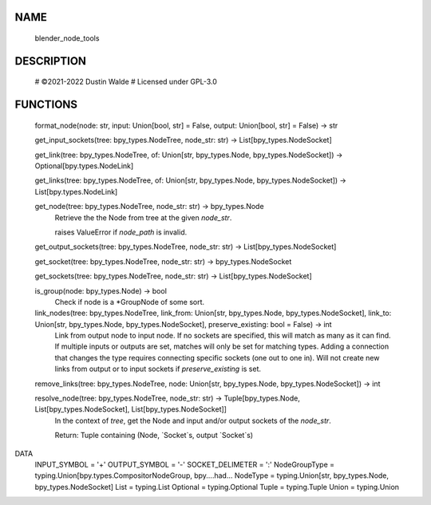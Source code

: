 NAME
----
    blender_node_tools

DESCRIPTION
-----------
    # ©2021-2022 Dustin Walde
    # Licensed under GPL-3.0

FUNCTIONS
---------
    format_node(node: str, input: Union[bool, str] = False, output: Union[bool, str] = False) -> str

    get_input_sockets(tree: bpy_types.NodeTree, node_str: str) -> List[bpy_types.NodeSocket]

    get_link(tree: bpy_types.NodeTree, of: Union[str, bpy_types.Node, bpy_types.NodeSocket]) -> Optional[bpy.types.NodeLink]

    get_links(tree: bpy_types.NodeTree, of: Union[str, bpy_types.Node, bpy_types.NodeSocket]) -> List[bpy.types.NodeLink]

    get_node(tree: bpy_types.NodeTree, node_str: str) -> bpy_types.Node
        Retrieve the the Node from tree at the given `node_str`.

        raises ValueError if `node_path` is invalid.

    get_output_sockets(tree: bpy_types.NodeTree, node_str: str) -> List[bpy_types.NodeSocket]

    get_socket(tree: bpy_types.NodeTree, node_str: str) -> bpy_types.NodeSocket

    get_sockets(tree: bpy_types.NodeTree, node_str: str) -> List[bpy_types.NodeSocket]

    is_group(node: bpy_types.Node) -> bool
        Check if node is a \*GroupNode of some sort.

    link_nodes(tree: bpy_types.NodeTree, link_from: Union[str, bpy_types.Node, bpy_types.NodeSocket], link_to: Union[str, bpy_types.Node, bpy_types.NodeSocket], preserve_existing: bool = False) -> int
        Link from output node to input node.
        If no sockets are specified, this will match as many as it can find.
        If multiple inputs or outputs are set, matches will only be set for
        matching types.
        Adding a connection that changes the type requires connecting
        specific sockets (one out to one in).
        Will not create new links from output or to input sockets if
        `preserve_existing` is set.

    remove_links(tree: bpy_types.NodeTree, node: Union[str, bpy_types.Node, bpy_types.NodeSocket]) -> int

    resolve_node(tree: bpy_types.NodeTree, node_str: str) -> Tuple[bpy_types.Node, List[bpy_types.NodeSocket], List[bpy_types.NodeSocket]]
        In the context of `tree`, get the Node and input and/or output sockets
        of the `node_str`.

        Return:
        Tuple containing (Node, `Socket`s, output `Socket`s)

DATA
    INPUT_SYMBOL = '+'
    OUTPUT_SYMBOL = '-'
    SOCKET_DELIMETER = ':'
    NodeGroupType = typing.Union[bpy.types.CompositorNodeGroup, bpy....had...
    NodeType = typing.Union[str, bpy_types.Node, bpy_types.NodeSocket]
    List = typing.List
    Optional = typing.Optional
    Tuple = typing.Tuple
    Union = typing.Union